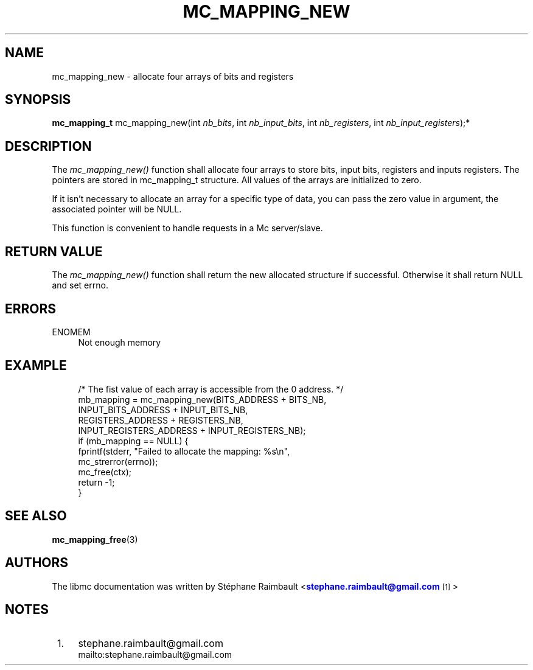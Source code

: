 '\" t
.\"     Title: mc_mapping_new
.\"    Author: [see the "AUTHORS" section]
.\" Generator: DocBook XSL Stylesheets v1.78.1 <http://docbook.sf.net/>
.\"      Date: 04/02/2014
.\"    Manual: Libmc Manual
.\"    Source: libmc 3.0.6
.\"  Language: English
.\"
.TH "MC_MAPPING_NEW" "3" "04/02/2014" "libmc 3\&.0\&.6" "Libmc Manual"
.\" -----------------------------------------------------------------
.\" * Define some portability stuff
.\" -----------------------------------------------------------------
.\" ~~~~~~~~~~~~~~~~~~~~~~~~~~~~~~~~~~~~~~~~~~~~~~~~~~~~~~~~~~~~~~~~~
.\" http://bugs.debian.org/507673
.\" http://lists.gnu.org/archive/html/groff/2009-02/msg00013.html
.\" ~~~~~~~~~~~~~~~~~~~~~~~~~~~~~~~~~~~~~~~~~~~~~~~~~~~~~~~~~~~~~~~~~
.ie \n(.g .ds Aq \(aq
.el       .ds Aq '
.\" -----------------------------------------------------------------
.\" * set default formatting
.\" -----------------------------------------------------------------
.\" disable hyphenation
.nh
.\" disable justification (adjust text to left margin only)
.ad l
.\" -----------------------------------------------------------------
.\" * MAIN CONTENT STARTS HERE *
.\" -----------------------------------------------------------------
.SH "NAME"
mc_mapping_new \- allocate four arrays of bits and registers
.SH "SYNOPSIS"
.sp
\fBmc_mapping_t\fR mc_mapping_new(int \fInb_bits\fR, int \fInb_input_bits\fR, int \fInb_registers\fR, int \fInb_input_registers\fR);*
.SH "DESCRIPTION"
.sp
The \fImc_mapping_new()\fR function shall allocate four arrays to store bits, input bits, registers and inputs registers\&. The pointers are stored in mc_mapping_t structure\&. All values of the arrays are initialized to zero\&.
.sp
If it isn\(cqt necessary to allocate an array for a specific type of data, you can pass the zero value in argument, the associated pointer will be NULL\&.
.sp
This function is convenient to handle requests in a Mc server/slave\&.
.SH "RETURN VALUE"
.sp
The \fImc_mapping_new()\fR function shall return the new allocated structure if successful\&. Otherwise it shall return NULL and set errno\&.
.SH "ERRORS"
.PP
ENOMEM
.RS 4
Not enough memory
.RE
.SH "EXAMPLE"
.sp
.if n \{\
.RS 4
.\}
.nf
/* The fist value of each array is accessible from the 0 address\&. */
mb_mapping = mc_mapping_new(BITS_ADDRESS + BITS_NB,
                                INPUT_BITS_ADDRESS + INPUT_BITS_NB,
                                REGISTERS_ADDRESS + REGISTERS_NB,
                                INPUT_REGISTERS_ADDRESS + INPUT_REGISTERS_NB);
if (mb_mapping == NULL) {
    fprintf(stderr, "Failed to allocate the mapping: %s\en",
            mc_strerror(errno));
    mc_free(ctx);
    return \-1;
}
.fi
.if n \{\
.RE
.\}
.SH "SEE ALSO"
.sp
\fBmc_mapping_free\fR(3)
.SH "AUTHORS"
.sp
The libmc documentation was written by St\('ephane Raimbault <\m[blue]\fBstephane\&.raimbault@gmail\&.com\fR\m[]\&\s-2\u[1]\d\s+2>
.SH "NOTES"
.IP " 1." 4
stephane.raimbault@gmail.com
.RS 4
\%mailto:stephane.raimbault@gmail.com
.RE
